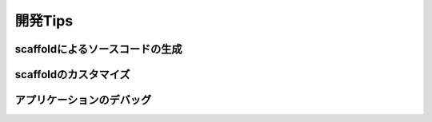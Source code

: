 ===========================================================================
開発Tips
===========================================================================

scaffoldによるソースコードの生成
===========================================================================

scaffoldのカスタマイズ
===========================================================================

アプリケーションのデバッグ
===========================================================================
